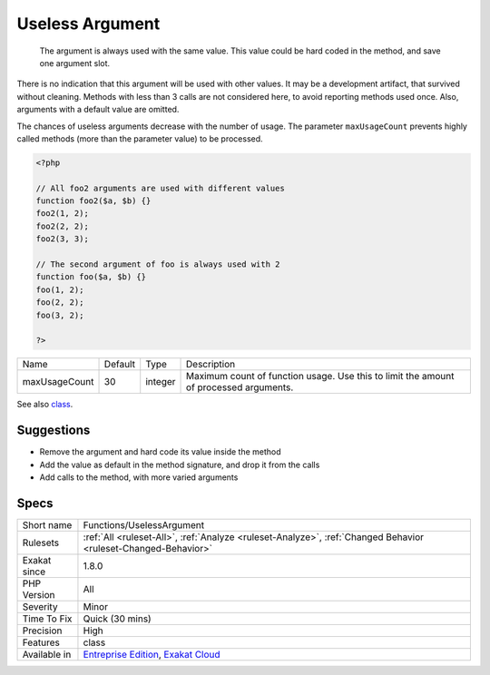 .. _functions-uselessargument:

.. _useless-argument:

Useless Argument
++++++++++++++++

  The argument is always used with the same value. This value could be hard coded in the method, and save one argument slot.

There is no indication that this argument will be used with other values. It may be a development artifact, that survived without cleaning.
Methods with less than 3 calls are not considered here, to avoid reporting methods used once. Also, arguments with a default value are omitted. 

The chances of useless arguments decrease with the number of usage. The parameter ``maxUsageCount`` prevents highly called methods (more than the parameter value) to be processed.

.. code-block:: php
   
   <?php
   
   // All foo2 arguments are used with different values
   function foo2($a, $b) {}
   foo2(1, 2);
   foo2(2, 2);
   foo2(3, 3);
   
   // The second argument of foo is always used with 2
   function foo($a, $b) {}
   foo(1, 2);
   foo(2, 2);
   foo(3, 2);
   
   ?>

+---------------+---------+---------+---------------------------------------------------------------------------------------+
| Name          | Default | Type    | Description                                                                           |
+---------------+---------+---------+---------------------------------------------------------------------------------------+
| maxUsageCount | 30      | integer | Maximum count of function usage. Use this to limit the amount of processed arguments. |
+---------------+---------+---------+---------------------------------------------------------------------------------------+



See also `class <https://www.php.net/manual/en/language.oop5.basic.php#language.oop5.basic.class>`_.


Suggestions
___________

* Remove the argument and hard code its value inside the method
* Add the value as default in the method signature, and drop it from the calls
* Add calls to the method, with more varied arguments




Specs
_____

+--------------+-------------------------------------------------------------------------------------------------------------------------+
| Short name   | Functions/UselessArgument                                                                                               |
+--------------+-------------------------------------------------------------------------------------------------------------------------+
| Rulesets     | :ref:`All <ruleset-All>`, :ref:`Analyze <ruleset-Analyze>`, :ref:`Changed Behavior <ruleset-Changed-Behavior>`          |
+--------------+-------------------------------------------------------------------------------------------------------------------------+
| Exakat since | 1.8.0                                                                                                                   |
+--------------+-------------------------------------------------------------------------------------------------------------------------+
| PHP Version  | All                                                                                                                     |
+--------------+-------------------------------------------------------------------------------------------------------------------------+
| Severity     | Minor                                                                                                                   |
+--------------+-------------------------------------------------------------------------------------------------------------------------+
| Time To Fix  | Quick (30 mins)                                                                                                         |
+--------------+-------------------------------------------------------------------------------------------------------------------------+
| Precision    | High                                                                                                                    |
+--------------+-------------------------------------------------------------------------------------------------------------------------+
| Features     | class                                                                                                                   |
+--------------+-------------------------------------------------------------------------------------------------------------------------+
| Available in | `Entreprise Edition <https://www.exakat.io/entreprise-edition>`_, `Exakat Cloud <https://www.exakat.io/exakat-cloud/>`_ |
+--------------+-------------------------------------------------------------------------------------------------------------------------+


